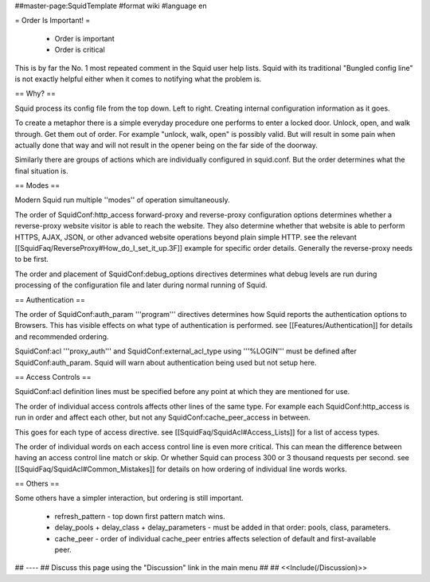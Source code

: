 ##master-page:SquidTemplate
#format wiki
#language en

= Order Is Important! =

 * Order is important
 * Order is critical

This is by far the No. 1 most repeated comment in the Squid user help lists.  Squid with its traditional "Bungled config line" is not exactly helpful either when it comes to notifying what the problem is.

== Why? ==

Squid process its config file from the top down. Left to right. Creating internal configuration information as it goes.

To create a metaphor there is a simple everyday procedure one performs to enter a locked door. Unlock, open, and walk through. Get them out of order. For example "unlock, walk, open" is possibly valid. But will result in some pain when actually done that way and will not result in the opener being on the far side of the doorway.

Similarly there are groups of actions which are individually configured in squid.conf. But the order determines what the final situation is.

== Modes ==

Modern Squid run multiple ''modes'' of operation simultaneously.

The order of SquidConf:http_access forward-proxy and reverse-proxy configuration options determines whether a reverse-proxy website visitor is able to reach the website. They also determine whether that website is able to perform HTTPS, AJAX, JSON, or other advanced website operations beyond plain simple HTTP. see the relevant [[SquidFaq/ReverseProxy#How_do_I_set_it_up.3F]] example for specific order details. Generally the reverse-proxy needs to be first.

The order and placement of SquidConf:debug_options directives determines what debug levels are run during processing of the configuration file and later during normal running of Squid.

== Authentication ==

The order of SquidConf:auth_param '''program''' directives determines how Squid reports the authentication options to Browsers. This has visible effects on what type of authentication is performed. see [[Features/Authentication]] for details and recommended ordering.

SquidConf:acl '''proxy_auth''' and SquidConf:external_acl_type using '''%LOGIN''' must be defined after SquidConf:auth_param. Squid will warn about authentication being used but not setup here.

== Access Controls ==

SquidConf:acl definition lines must be specified before any point at which they are mentioned for use.

The order of individual access controls affects other lines of the same type. For example each SquidConf:http_access is run in order and affect each other, but not any SquidConf:cache_peer_access in between.

This goes for each type of access directive. see [[SquidFaq/SquidAcl#Access_Lists]] for a list of access types.

The order of individual words on each access control line is even more critical. This can mean the difference between having an access control line match or skip. Or whether Squid can process 300 or 3 thousand requests per second. see [[SquidFaq/SquidAcl#Common_Mistakes]] for details on how ordering of individual line words works.

== Others ==

Some others have a simpler interaction, but ordering is still important.

 * refresh_pattern - top down first pattern match wins.
 * delay_pools + delay_class + delay_parameters - must be added in that order: pools, class, parameters.
 * cache_peer - order of individual cache_peer entries affects selection of default and first-available peer.


## ----
## Discuss this page using the "Discussion" link in the main menu
## 
## <<Include(/Discussion)>>
